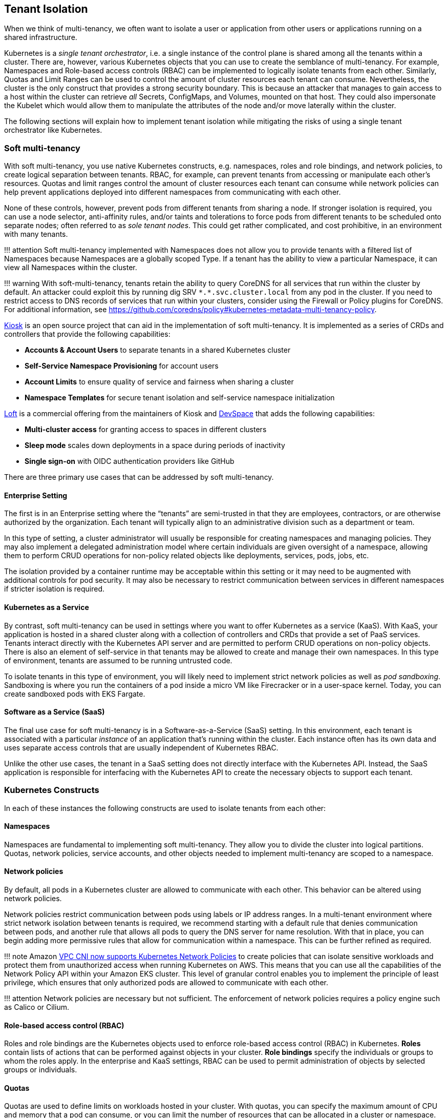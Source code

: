 == Tenant Isolation

When we think of multi-tenancy, we often want to isolate a user or
application from other users or applications running on a shared
infrastructure.

Kubernetes is a _single tenant orchestrator_, i.e. a single instance of
the control plane is shared among all the tenants within a cluster.
There are, however, various Kubernetes objects that you can use to
create the semblance of multi-tenancy. For example, Namespaces and
Role-based access controls (RBAC) can be implemented to logically
isolate tenants from each other. Similarly, Quotas and Limit Ranges can
be used to control the amount of cluster resources each tenant can
consume. Nevertheless, the cluster is the only construct that provides a
strong security boundary. This is because an attacker that manages to
gain access to a host within the cluster can retrieve _all_ Secrets,
ConfigMaps, and Volumes, mounted on that host. They could also
impersonate the Kubelet which would allow them to manipulate the
attributes of the node and/or move laterally within the cluster.

The following sections will explain how to implement tenant isolation
while mitigating the risks of using a single tenant orchestrator like
Kubernetes.

=== Soft multi-tenancy

With soft multi-tenancy, you use native Kubernetes constructs,
e.g. namespaces, roles and role bindings, and network policies, to
create logical separation between tenants. RBAC, for example, can
prevent tenants from accessing or manipulate each other’s resources.
Quotas and limit ranges control the amount of cluster resources each
tenant can consume while network policies can help prevent applications
deployed into different namespaces from communicating with each other.

None of these controls, however, prevent pods from different tenants
from sharing a node. If stronger isolation is required, you can use a
node selector, anti-affinity rules, and/or taints and tolerations to
force pods from different tenants to be scheduled onto separate nodes;
often referred to as _sole tenant nodes_. This could get rather
complicated, and cost prohibitive, in an environment with many tenants.

!!! attention Soft multi-tenancy implemented with Namespaces does not
allow you to provide tenants with a filtered list of Namespaces because
Namespaces are a globally scoped Type. If a tenant has the ability to
view a particular Namespace, it can view all Namespaces within the
cluster.

!!! warning With soft-multi-tenancy, tenants retain the ability to query
CoreDNS for all services that run within the cluster by default. An
attacker could exploit this by running dig SRV `+*.*.svc.cluster.local+`
from any pod in the cluster. If you need to restrict access to DNS
records of services that run within your clusters, consider using the
Firewall or Policy plugins for CoreDNS. For additional information, see
https://github.com/coredns/policy#kubernetes-metadata-multi-tenancy-policy.

https://github.com/kiosk-sh/kiosk[Kiosk] is an open source project that
can aid in the implementation of soft multi-tenancy. It is implemented
as a series of CRDs and controllers that provide the following
capabilities:

* *Accounts & Account Users* to separate tenants in a shared Kubernetes
cluster
* *Self-Service Namespace Provisioning* for account users
* *Account Limits* to ensure quality of service and fairness when
sharing a cluster
* *Namespace Templates* for secure tenant isolation and self-service
namespace initialization

https://loft.sh[Loft] is a commercial offering from the maintainers of
Kiosk and https://github.com/devspace-cloud/devspace[DevSpace] that adds
the following capabilities:

* *Multi-cluster access* for granting access to spaces in different
clusters
* *Sleep mode* scales down deployments in a space during periods of
inactivity
* *Single sign-on* with OIDC authentication providers like GitHub

There are three primary use cases that can be addressed by soft
multi-tenancy.

==== Enterprise Setting

The first is in an Enterprise setting where the "`tenants`" are
semi-trusted in that they are employees, contractors, or are otherwise
authorized by the organization. Each tenant will typically align to an
administrative division such as a department or team.

In this type of setting, a cluster administrator will usually be
responsible for creating namespaces and managing policies. They may also
implement a delegated administration model where certain individuals are
given oversight of a namespace, allowing them to perform CRUD operations
for non-policy related objects like deployments, services, pods, jobs,
etc.

The isolation provided by a container runtime may be acceptable within
this setting or it may need to be augmented with additional controls for
pod security. It may also be necessary to restrict communication between
services in different namespaces if stricter isolation is required.

==== Kubernetes as a Service

By contrast, soft multi-tenancy can be used in settings where you want
to offer Kubernetes as a service (KaaS). With KaaS, your application is
hosted in a shared cluster along with a collection of controllers and
CRDs that provide a set of PaaS services. Tenants interact directly with
the Kubernetes API server and are permitted to perform CRUD operations
on non-policy objects. There is also an element of self-service in that
tenants may be allowed to create and manage their own namespaces. In
this type of environment, tenants are assumed to be running untrusted
code.

To isolate tenants in this type of environment, you will likely need to
implement strict network policies as well as _pod sandboxing_.
Sandboxing is where you run the containers of a pod inside a micro VM
like Firecracker or in a user-space kernel. Today, you can create
sandboxed pods with EKS Fargate.

==== Software as a Service (SaaS)

The final use case for soft multi-tenancy is in a Software-as-a-Service
(SaaS) setting. In this environment, each tenant is associated with a
particular _instance_ of an application that’s running within the
cluster. Each instance often has its own data and uses separate access
controls that are usually independent of Kubernetes RBAC.

Unlike the other use cases, the tenant in a SaaS setting does not
directly interface with the Kubernetes API. Instead, the SaaS
application is responsible for interfacing with the Kubernetes API to
create the necessary objects to support each tenant.

=== Kubernetes Constructs

In each of these instances the following constructs are used to isolate
tenants from each other:

==== Namespaces

Namespaces are fundamental to implementing soft multi-tenancy. They
allow you to divide the cluster into logical partitions. Quotas, network
policies, service accounts, and other objects needed to implement
multi-tenancy are scoped to a namespace.

==== Network policies

By default, all pods in a Kubernetes cluster are allowed to communicate
with each other. This behavior can be altered using network policies.

Network policies restrict communication between pods using labels or IP
address ranges. In a multi-tenant environment where strict network
isolation between tenants is required, we recommend starting with a
default rule that denies communication between pods, and another rule
that allows all pods to query the DNS server for name resolution. With
that in place, you can begin adding more permissive rules that allow for
communication within a namespace. This can be further refined as
required.

!!! note Amazon
https://aws.amazon.com/blogs/containers/amazon-vpc-cni-now-supports-kubernetes-network-policies/[VPC
CNI now supports Kubernetes Network Policies] to create policies that
can isolate sensitive workloads and protect them from unauthorized
access when running Kubernetes on AWS. This means that you can use all
the capabilities of the Network Policy API within your Amazon EKS
cluster. This level of granular control enables you to implement the
principle of least privilege, which ensures that only authorized pods
are allowed to communicate with each other.

!!! attention Network policies are necessary but not sufficient. The
enforcement of network policies requires a policy engine such as Calico
or Cilium.

==== Role-based access control (RBAC)

Roles and role bindings are the Kubernetes objects used to enforce
role-based access control (RBAC) in Kubernetes. *Roles* contain lists of
actions that can be performed against objects in your cluster. *Role
bindings* specify the individuals or groups to whom the roles apply. In
the enterprise and KaaS settings, RBAC can be used to permit
administration of objects by selected groups or individuals.

==== Quotas

Quotas are used to define limits on workloads hosted in your cluster.
With quotas, you can specify the maximum amount of CPU and memory that a
pod can consume, or you can limit the number of resources that can be
allocated in a cluster or namespace. *Limit ranges* allow you to declare
minimum, maximum, and default values for each limit.

Overcommitting resources in a shared cluster is often beneficial because
it allows you maximize your resources. However, unbounded access to a
cluster can cause resource starvation, which can lead to performance
degradation and loss of application availability. If a pod’s requests
are set too low and the actual resource utilization exceeds the capacity
of the node, the node will begin to experience CPU or memory pressure.
When this happens, pods may be restarted and/or evicted from the node.

To prevent this from happening, you should plan to impose quotas on
namespaces in a multi-tenant environment to force tenants to specify
requests and limits when scheduling their pods on the cluster. It will
also mitigate a potential denial of service by constraining the amount
of resources a pod can consume.

You can also use quotas to apportion the cluster’s resources to align
with a tenant’s spend. This is particularly useful in the KaaS scenario.

==== Pod priority and preemption

Pod priority and preemption can be useful when you want to provide more
importance to a Pod relative to other Pods. For example, with pod
priority you can configure pods from customer A to run at a higher
priority than customer B. When there’s insufficient capacity available,
the scheduler will evict the lower-priority pods from customer B to
accommodate the higher-priority pods from customer A. This can be
especially handy in a SaaS environment where customers willing to pay a
premium receive a higher priority.

!!! attention Pods priority can have an undesired effect on other Pods
with lower priority. For example, although the victim pods are
terminated gracefully but the PodDisruptionBudget is not guaranteed,
which could break a application with lower priority that relies on a
quorum of Pods, see
https://kubernetes.io/docs/concepts/scheduling-eviction/pod-priority-preemption/#limitations-of-preemption[Limitations
of preemption].

=== Mitigating controls

Your chief concern as an administrator of a multi-tenant environment is
preventing an attacker from gaining access to the underlying host. The
following controls should be considered to mitigate this risk:

==== Sandboxed execution environments for containers

Sandboxing is a technique by which each container is run in its own
isolated virtual machine. Technologies that perform pod sandboxing
include https://firecracker-microvm.github.io/[Firecracker] and Weave’s
https://www.weave.works/blog/firekube-fast-and-secure-kubernetes-clusters-using-weave-ignite[Firekube].

For additional information about the effort to make Firecracker a
supported runtime for EKS, see
https://threadreaderapp.com/thread/1238496944684597248.html.

==== Open Policy Agent (OPA) & Gatekeeper

https://github.com/open-policy-agent/gatekeeper[Gatekeeper] is a
Kubernetes admission controller that enforces policies created with
https://www.openpolicyagent.org/[OPA]. With OPA you can create a policy
that runs pods from tenants on separate instances or at a higher
priority than other tenants. A collection of common OPA policies can be
found in the GitHub
https://github.com/aws/aws-eks-best-practices/tree/master/policies/opa[repository]
for this project.

There is also an experimental https://github.com/coredns/coredns-opa[OPA
plugin for CoreDNS] that allows you to use OPA to filter/control the
records returned by CoreDNS.

==== Kyverno

https://kyverno.io[Kyverno] is a Kubernetes native policy engine that
can validate, mutate, and generate configurations with policies as
Kubernetes resources. Kyverno uses Kustomize-style overlays for
validation, supports JSON Patch and strategic merge patch for mutation,
and can clone resources across namespaces based on flexible triggers.

You can use Kyverno to isolate namespaces, enforce pod security and
other best practices, and generate default configurations such as
network policies. Several examples are included in the GitHub
https://github.com/aws/aws-eks-best-practices/tree/master/policies/kyverno[repository]
for this project. Many others are included in the
https://kyverno.io/policies/[policy library] on the Kyverno website.

==== Isolating tenant workloads to specific nodes

Restricting tenant workloads to run on specific nodes can be used to
increase isolation in the soft multi-tenancy model. With this approach,
tenant-specific workloads are only run on nodes provisioned for the
respective tenants. To achieve this isolation, native Kubernetes
properties (node affinity, and taints and tolerations) are used to
target specific nodes for pod scheduling, and prevent pods, from other
tenants, from being scheduled on the tenant-specific nodes.

===== Part 1 - Node affinity

Kubernetes
https://kubernetes.io/docs/concepts/scheduling-eviction/assign-pod-node/#affinity-and-anti-affinity[node
affinity] is used to target nodes for scheduling, based on node
https://kubernetes.io/docs/concepts/overview/working-with-objects/labels/[labels].
With node affinity rules, the pods are attracted to specific nodes that
match the selector terms. In the below pod specification, the
`+requiredDuringSchedulingIgnoredDuringExecution+` node affinity is
applied to the respective pod. The result is that the pod will target
nodes that are labeled with the following key/value:
`+node-restriction.kubernetes.io/tenant: tenants-x+`.

[source,yaml]
----
...
spec:
  affinity:
    nodeAffinity:
      requiredDuringSchedulingIgnoredDuringExecution:
        nodeSelectorTerms:
        - matchExpressions:
          - key: node-restriction.kubernetes.io/tenant
            operator: In
            values:
            - tenants-x
...
----

With this node affinity, the label is required during scheduling, but
not during execution; if the underlying nodes’ labels change, the pods
will not be evicted due solely to that label change. However, future
scheduling could be impacted.

!!! Warning The label prefix of `+node-restriction.kubernetes.io/+` has
special meaning in Kubernetes.
https://kubernetes.io/docs/reference/access-authn-authz/admission-controllers/#noderestriction[NodeRestriction]
which is enabled for EKS clusters prevents `+kubelet+` from
adding/removing/updating labels with this prefix. Attackers aren’t able
to use the `+kubelet+`’s credentials to update the node object or modify
the system setup to pass these labels into `+kubelet+` as `+kubelet+`
isn’t allowed to modify these labels. If this prefix is used for all pod
to node scheduling, it prevents scenarios where an attacker may want to
attract a different set of workloads to a node by modifying the node
labels.

!!! Info Instead of node affinity, we could have used the
https://kubernetes.io/docs/concepts/scheduling-eviction/assign-pod-node/#nodeselector[node
selector]. However, node affinity is more expressive and allows for more
conditions to be considered during pod scheduling. For additional
information about the differences and more advanced scheduling choices,
please see this CNCF blog post on
https://www.cncf.io/blog/2021/07/27/advanced-kubernetes-pod-to-node-scheduling/[Advanced
Kubernetes pod to node scheduling].

===== Part 2 - Taints and tolerations

Attracting pods to nodes is just the first part of this three-part
approach. For this approach to work, we must repel pods from scheduling
onto nodes for which the pods are not authorized. To repel unwanted or
unauthorized pods, Kubernetes uses node
https://kubernetes.io/docs/concepts/scheduling-eviction/taint-and-toleration/[taints].
Taints are used to place conditions on nodes that prevent pods from
being scheduled. The below taint uses a key-value pair of
`+tenant: tenants-x+`.

[source,yaml]
----
...
    taints:
      - key: tenant
        value: tenants-x
        effect: NoSchedule
...
----

Given the above node `+taint+`, only pods that _tolerate_ the taint will
be allowed to be scheduled on the node. To allow authorized pods to be
scheduled onto the node, the respective pod specifications must include
a `+toleration+` to the taint, as seen below.

[source,yaml]
----
...
  tolerations:
  - effect: NoSchedule
    key: tenant
    operator: Equal
    value: tenants-x
...
----

Pods with the above `+toleration+` will not be stopped from scheduling
on the node, at least not because of that specific taint. Taints are
also used by Kubernetes to temporarily stop pod scheduling during
certain conditions, like node resource pressure. With node affinity, and
taints and tolerations, we can effectively attract the desired pods to
specific nodes and repel unwanted pods.

!!! attention Certain Kubernetes pods are required to run on all nodes.
Examples of these pods are those started by the
https://github.com/containernetworking/cni[Container Network Interface
(CNI)] and
https://kubernetes.io/docs/reference/command-line-tools-reference/kube-proxy/[kube-proxy]
https://kubernetes.io/docs/concepts/workloads/controllers/daemonset/[daemonsets].
To that end, the specifications for these pods contain very permissive
tolerations, to tolerate different taints. Care should be taken to not
change these tolerations. Changing these tolerations could result in
incorrect cluster operation. Additionally, policy-management tools, such
as https://github.com/open-policy-agent/gatekeeper[OPA/Gatekeeper] and
https://kyverno.io/[Kyverno] can be used to write validating policies
that prevent unauthorized pods from using these permissive tolerations.

===== Part 3 - Policy-based management for node selection

There are several tools that can be used to help manage the node
affinity and tolerations of pod specifications, including enforcement of
rules in CICD pipelines. However, enforcement of isolation should also
be done at the Kubernetes cluster level. For this purpose,
policy-management tools can be used to _mutate_ inbound Kubernetes API
server requests, based on request payloads, to apply the respective node
affinity rules and tolerations mentioned above.

For example, pods destined for the _tenants-x_ namespace can be
_stamped_ with the correct node affinity and toleration to permit
scheduling on the _tenants-x_ nodes. Utilizing policy-management tools
configured using the Kubernetes
https://kubernetes.io/docs/reference/access-authn-authz/admission-controllers/#mutatingadmissionwebhook[Mutating
Admission Webhook], policies can be used to mutate the inbound pod
specifications. The mutations add the needed elements to allow desired
scheduling. An example OPA/Gatekeeper policy that adds a node affinity
is seen below.

[source,yaml]
----
apiVersion: mutations.gatekeeper.sh/v1alpha1
kind: Assign
metadata:
  name: mutator-add-nodeaffinity-pod
  annotations:
    aws-eks-best-practices/description: >-
      Adds Node affinity - https://kubernetes.io/docs/concepts/scheduling-eviction/assign-pod-node/#node-affinity
spec:
  applyTo:
  - groups: [""]
    kinds: ["Pod"]
    versions: ["v1"]
  match:
    namespaces: ["tenants-x"]
  location: "spec.affinity.nodeAffinity.requiredDuringSchedulingIgnoredDuringExecution.nodeSelectorTerms"
  parameters:
    assign:
      value: 
        - matchExpressions:
          - key: "tenant"
            operator: In
            values:
            - "tenants-x"
----

The above policy is applied to a Kubernetes API server request, to apply
a pod to the _tenants-x_ namespace. The policy adds the
`+requiredDuringSchedulingIgnoredDuringExecution+` node affinity rule,
so that pods are attracted to nodes with the `+tenant: tenants-x+`
label.

A second policy, seen below, adds the toleration to the same pod
specification, using the same matching criteria of target namespace and
groups, kinds, and versions.

[source,yaml]
----
apiVersion: mutations.gatekeeper.sh/v1alpha1
kind: Assign
metadata:
  name: mutator-add-toleration-pod
  annotations:
    aws-eks-best-practices/description: >-
      Adds toleration - https://kubernetes.io/docs/concepts/scheduling-eviction/taint-and-toleration/
spec:
  applyTo:
  - groups: [""]
    kinds: ["Pod"]
    versions: ["v1"]
  match:
    namespaces: ["tenants-x"]
  location: "spec.tolerations"
  parameters:
    assign:
      value: 
      - key: "tenant"
        operator: "Equal"
        value: "tenants-x"
        effect: "NoSchedule"
----

The above policies are specific to pods; this is due to the paths to the
mutated elements in the policies’ `+location+` elements. Additional
policies could be written to handle resources that create pods, like
Deployment and Job resources. The listed policies and other examples can
been seen in the companion
https://github.com/aws/aws-eks-best-practices/tree/master/policies/opa/gatekeeper/node-selector[GitHub
project] for this guide.

The result of these two mutations is that pods are attracted to the
desired node, while at the same time, not repelled by the specific node
taint. To verify this, we can see the snippets of output from two
`+kubectl+` calls to get the nodes labeled with `+tenant=tenants-x+`,
and get the pods in the `+tenants-x+` namespace.

[source,bash]
----
kubectl get nodes -l tenant=tenants-x
NAME                                        
ip-10-0-11-255...
ip-10-0-28-81...
ip-10-0-43-107...

kubectl -n tenants-x get pods -owide
NAME                                  READY   STATUS    RESTARTS   AGE   IP            NODE
tenant-test-deploy-58b895ff87-2q7xw   1/1     Running   0          13s   10.0.42.143   ip-10-0-43-107...
tenant-test-deploy-58b895ff87-9b6hg   1/1     Running   0          13s   10.0.18.145   ip-10-0-28-81...
tenant-test-deploy-58b895ff87-nxvw5   1/1     Running   0          13s   10.0.30.117   ip-10-0-28-81...
tenant-test-deploy-58b895ff87-vw796   1/1     Running   0          13s   10.0.3.113    ip-10-0-11-255...
tenant-test-pod                       1/1     Running   0          13s   10.0.35.83    ip-10-0-43-107...
----

As we can see from the above outputs, all the pods are scheduled on the
nodes labeled with `+tenant=tenants-x+`. Simply put, the pods will only
run on the desired nodes, and the other pods (without the required
affinity and tolerations) will not. The tenant workloads are effectively
isolated.

An example mutated pod specification is seen below.

[source,yaml]
----
apiVersion: v1
kind: Pod
metadata:
  name: tenant-test-pod
  namespace: tenants-x
spec:
  affinity:
    nodeAffinity:
      requiredDuringSchedulingIgnoredDuringExecution:
        nodeSelectorTerms:
        - matchExpressions:
          - key: tenant
            operator: In
            values:
            - tenants-x
...
  tolerations:
  - effect: NoSchedule
    key: tenant
    operator: Equal
    value: tenants-x
...
----

!!! attention Policy-management tools that are integrated to the
Kubernetes API server request flow, using mutating and validating
admission webhooks, are designed to respond to the API server’s request
within a specified timeframe. This is usually 3 seconds or less. If the
webhook call fails to return a response within the configured time, the
mutation and/or validation of the inbound API sever request may or may
not occur. This behavior is based on whether the admission webhook
configurations are set to
https://open-policy-agent.github.io/gatekeeper/website/docs/#admission-webhook-fail-open-by-default[Fail
Open or Fail Close].

In the above examples, we used policies written for OPA/Gatekeeper.
However, there are other policy management tools that handle our
node-selection use case as well. For example, this
https://kyverno.io/policies/other/add_node_affinity/add_node_affinity/[Kyverno
policy] could be used to handle the node affinity mutation.

!!! tip If operating correctly, mutating policies will effect the
desired changes to inbound API server request payloads. However,
validating policies should also be included to verify that the desired
changes occur, before changes are allowed to persist. This is especially
important when using these policies for tenant-to-node isolation. It is
also a good idea to include _Audit_ policies to routinely check your
cluster for unwanted configurations.

==== References

* https://github.com/cruise-automation/k-rail[k-rail] Designed to help
you secure a multi-tenant environment through the enforcement of certain
policies.
* https://d1.awsstatic.com/whitepapers/security-practices-for-multi-tenant-saas-apps-using-eks.pdf[Security
Practices for MultiTenant SaaS Applications using Amazon EKS]

=== Hard multi-tenancy

Hard multi-tenancy can be implemented by provisioning separate clusters
for each tenant. While this provides very strong isolation between
tenants, it has several drawbacks.

First, when you have many tenants, this approach can quickly become
expensive. Not only will you have to pay for the control plane costs for
each cluster, you will not be able to share compute resources between
clusters. This will eventually cause fragmentation where a subset of
your clusters are underutilized while others are overutilized.

Second, you will likely need to buy or build special tooling to manage
all of these clusters. In time, managing hundreds or thousands of
clusters may simply become too unwieldy.

Finally, creating a cluster per tenant will be slow relative to a
creating a namespace. Nevertheless, a hard-tenancy approach may be
necessary in highly-regulated industries or in SaaS environments where
strong isolation is required.

=== Future directions

The Kubernetes community has recognized the current shortcomings of soft
multi-tenancy and the challenges with hard multi-tenancy. The
https://github.com/kubernetes-sigs/multi-tenancy[Multi-Tenancy Special
Interest Group (SIG)] is attempting to address these shortcomings
through several incubation projects, including Hierarchical Namespace
Controller (HNC) and Virtual Cluster.

The HNC proposal (KEP) describes a way to create parent-child
relationships between namespaces with [policy] object inheritance along
with an ability for tenant administrators to create sub-namespaces.

The Virtual Cluster proposal describes a mechanism for creating separate
instances of the control plane services, including the API server, the
controller manager, and scheduler, for each tenant within the cluster
(also known as "`Kubernetes on Kubernetes`").

The
https://github.com/kubernetes-sigs/multi-tenancy/blob/master/benchmarks/README.md[Multi-Tenancy
Benchmarks] proposal provides guidelines for sharing clusters using
namespaces for isolation and segmentation, and a command line tool
https://github.com/kubernetes-sigs/multi-tenancy/blob/master/benchmarks/kubectl-mtb/README.md[kubectl-mtb]
to validate conformance to the guidelines.

=== Multi-cluster management tools and resources

* https://banzaicloud.com/[Banzai Cloud]
* https://d2iq.com/solutions/ksphere/kommander[Kommander]
* https://github.com/lensapp/lens[Lens]
* https://nirmata.com[Nirmata]
* https://rafay.co/[Rafay]
* https://rancher.com/products/rancher/[Rancher]
* https://www.weave.works/oss/flux/[Weave Flux]
